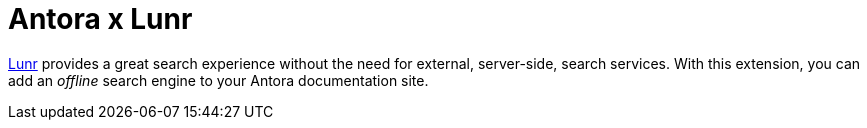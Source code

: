 = Antora x Lunr

https://lunrjs.com[Lunr] provides a great search experience without the need for external, server-side, search services.
With this extension, you can add an _offline_ search engine to your Antora documentation site.
